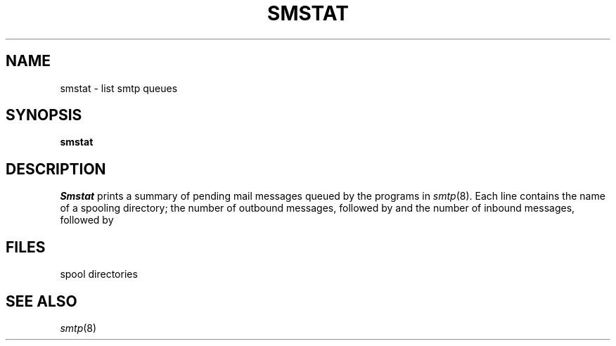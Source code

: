 .TH SMSTAT 8
.CT 1 comm_mach
.SH NAME
smstat \- list smtp queues
.SH SYNOPSIS
.B smstat
.SH DESCRIPTION
.I Smstat
prints a summary of pending mail messages
queued by
the programs in
.IR smtp (8).
Each line contains the name of a spooling directory;
the number of outbound messages,
followed by
.LR C ;
and the number of inbound messages,
followed by
.LR X .
.SH FILES
.F /usr/spool/smtpq/*
spool directories
.SH SEE ALSO
.IR smtp (8)
